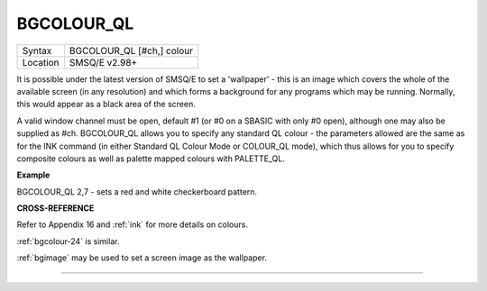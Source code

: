 ..  _bgcolour-ql:

BGCOLOUR\_QL
============

+----------+-------------------------------------------------------------------+
| Syntax   |  BGCOLOUR\_QL [#ch,] colour                                       |
+----------+-------------------------------------------------------------------+
| Location |  SMSQ/E v2.98+                                                    |
+----------+-------------------------------------------------------------------+

It is possible under the latest version of SMSQ/E to set a 'wallpaper' -
this is an image which covers the whole of the available screen (in any
resolution) and which forms a background for any programs which may be
running. Normally, this would appear as a black area of the screen.

A valid window channel must be open, default #1 (or #0 on a SBASIC with
only #0 open), although one may also be supplied as #ch. BGCOLOUR\_QL
allows you to specify any standard QL colour - the parameters allowed
are the same as for the INK command (in either Standard QL Colour Mode
or COLOUR\_QL mode), which thus allows for you to specify composite
colours as well as palette mapped colours with PALETTE\_QL.


**Example**

BGCOLOUR\_QL 2,7 - sets a red and white checkerboard pattern.


**CROSS-REFERENCE**

Refer to Appendix 16 and :ref:`ink` for more details
on colours.

:ref:`bgcolour-24` is similar.

:ref:`bgimage` may be used to set a screen image
as the wallpaper.

--------------


